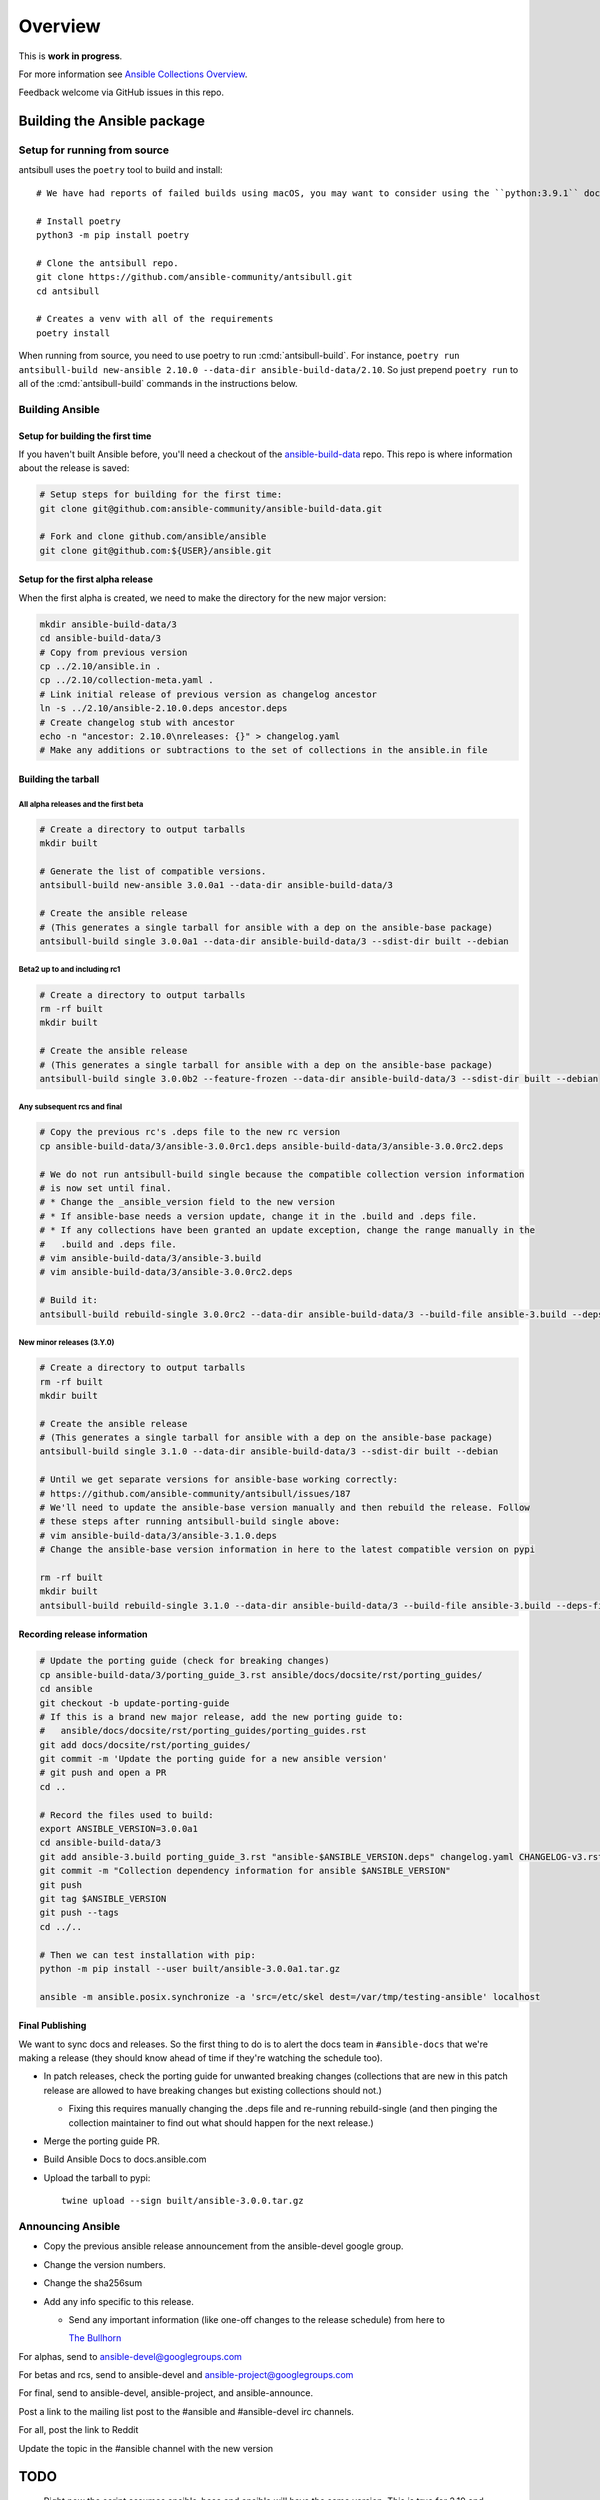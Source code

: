 ********
Overview
********

This is **work in progress**.

For more information see `Ansible Collections Overview <https://github.com/ansible-collections/overview/blob/master/README.rst>`_.

Feedback welcome via GitHub issues in this repo.


Building the Ansible package
============================


Setup for running from source
~~~~~~~~~~~~~~~~~~~~~~~~~~~~~

antsibull uses the ``poetry`` tool to build and install::

    # We have had reports of failed builds using macOS, you may want to consider using the ``python:3.9.1`` docker image if you are running macOS to build.

    # Install poetry
    python3 -m pip install poetry

    # Clone the antsibull repo.
    git clone https://github.com/ansible-community/antsibull.git
    cd antsibull

    # Creates a venv with all of the requirements
    poetry install

When running from source, you need to use poetry to run :cmd:`antsibull-build`.  For instance,
``poetry run antsibull-build new-ansible 2.10.0 --data-dir ansible-build-data/2.10``.
So just prepend ``poetry run`` to all of the :cmd:`antsibull-build` commands in the instructions
below.


Building Ansible
~~~~~~~~~~~~~~~~

Setup for building the first time
`````````````````````````````````

If you haven't built Ansible before, you'll need a checkout of the `ansible-build-data <https://github.com/ansible-community/ansible-build-data>`_ repo.  This
repo is where information about the release is saved:

.. code-block:: shell

    # Setup steps for building for the first time:
    git clone git@github.com:ansible-community/ansible-build-data.git

    # Fork and clone github.com/ansible/ansible
    git clone git@github.com:${USER}/ansible.git

Setup for the first alpha release
`````````````````````````````````

When the first alpha is created, we need to make the directory for the new major version:

.. code-block:: shell

    mkdir ansible-build-data/3
    cd ansible-build-data/3
    # Copy from previous version
    cp ../2.10/ansible.in .
    cp ../2.10/collection-meta.yaml .
    # Link initial release of previous version as changelog ancestor
    ln -s ../2.10/ansible-2.10.0.deps ancestor.deps
    # Create changelog stub with ancestor
    echo -n "ancestor: 2.10.0\nreleases: {}" > changelog.yaml
    # Make any additions or subtractions to the set of collections in the ansible.in file


Building the tarball
````````````````````

All alpha releases and the first beta
-------------------------------------

.. code-block:: shell

    # Create a directory to output tarballs
    mkdir built

    # Generate the list of compatible versions.
    antsibull-build new-ansible 3.0.0a1 --data-dir ansible-build-data/3

    # Create the ansible release
    # (This generates a single tarball for ansible with a dep on the ansible-base package)
    antsibull-build single 3.0.0a1 --data-dir ansible-build-data/3 --sdist-dir built --debian


Beta2 up to and including rc1
-----------------------------

.. code-block:: shell

    # Create a directory to output tarballs
    rm -rf built
    mkdir built

    # Create the ansible release
    # (This generates a single tarball for ansible with a dep on the ansible-base package)
    antsibull-build single 3.0.0b2 --feature-frozen --data-dir ansible-build-data/3 --sdist-dir built --debian


Any subsequent rcs and final
----------------------------

.. code-block:: shell

    # Copy the previous rc's .deps file to the new rc version
    cp ansible-build-data/3/ansible-3.0.0rc1.deps ansible-build-data/3/ansible-3.0.0rc2.deps

    # We do not run antsibull-build single because the compatible collection version information
    # is now set until final.
    # * Change the _ansible_version field to the new version
    # * If ansible-base needs a version update, change it in the .build and .deps file.
    # * If any collections have been granted an update exception, change the range manually in the
    #   .build and .deps file.
    # vim ansible-build-data/3/ansible-3.build
    # vim ansible-build-data/3/ansible-3.0.0rc2.deps

    # Build it:
    antsibull-build rebuild-single 3.0.0rc2 --data-dir ansible-build-data/3 --build-file ansible-3.build --deps-file ansible-3.0.0rc2.deps --sdist-dir built --debian


New minor releases (3.Y.0)
--------------------------

.. code-block:: shell

    # Create a directory to output tarballs
    rm -rf built
    mkdir built

    # Create the ansible release
    # (This generates a single tarball for ansible with a dep on the ansible-base package)
    antsibull-build single 3.1.0 --data-dir ansible-build-data/3 --sdist-dir built --debian

    # Until we get separate versions for ansible-base working correctly:
    # https://github.com/ansible-community/antsibull/issues/187
    # We'll need to update the ansible-base version manually and then rebuild the release. Follow
    # these steps after running antsibull-build single above:
    # vim ansible-build-data/3/ansible-3.1.0.deps
    # Change the ansible-base version information in here to the latest compatible version on pypi

    rm -rf built
    mkdir built
    antsibull-build rebuild-single 3.1.0 --data-dir ansible-build-data/3 --build-file ansible-3.build --deps-file ansible-3.1.0.deps --sdist-dir built --debian


Recording release information
`````````````````````````````

.. code-block:: shell

    # Update the porting guide (check for breaking changes)
    cp ansible-build-data/3/porting_guide_3.rst ansible/docs/docsite/rst/porting_guides/
    cd ansible
    git checkout -b update-porting-guide
    # If this is a brand new major release, add the new porting guide to:
    #   ansible/docs/docsite/rst/porting_guides/porting_guides.rst
    git add docs/docsite/rst/porting_guides/
    git commit -m 'Update the porting guide for a new ansible version'
    # git push and open a PR
    cd ..

    # Record the files used to build:
    export ANSIBLE_VERSION=3.0.0a1
    cd ansible-build-data/3
    git add ansible-3.build porting_guide_3.rst "ansible-$ANSIBLE_VERSION.deps" changelog.yaml CHANGELOG-v3.rst
    git commit -m "Collection dependency information for ansible $ANSIBLE_VERSION"
    git push
    git tag $ANSIBLE_VERSION
    git push --tags
    cd ../..

    # Then we can test installation with pip:
    python -m pip install --user built/ansible-3.0.0a1.tar.gz

    ansible -m ansible.posix.synchronize -a 'src=/etc/skel dest=/var/tmp/testing-ansible' localhost


Final Publishing
````````````````

We want to sync docs and releases.  So the first thing to do is to alert the docs team in
``#ansible-docs`` that we're making a release (they should know ahead of time if they're watching the
schedule too).

* In patch releases, check the porting guide for unwanted breaking changes (collections that are new
  in this patch release are allowed to have breaking changes but existing collections should not.)

  * Fixing this requires manually changing the .deps file and re-running rebuild-single (and then
    pinging the collection maintainer to find out what should happen for the next release.)

* Merge the porting guide PR.
* Build Ansible Docs to docs.ansible.com
* Upload the tarball to pypi::

    twine upload --sign built/ansible-3.0.0.tar.gz


Announcing Ansible
~~~~~~~~~~~~~~~~~~

* Copy the previous ansible release announcement from the ansible-devel google group.
* Change the version numbers.
* Change the sha256sum
* Add any info specific to this release.

  * Send any important information (like one-off changes to the release schedule) from here to

    `The Bullhorn <https://github.com/ansible/community/issues/546>`_

For alphas, send to ansible-devel@googlegroups.com

For betas and rcs, send to ansible-devel and ansible-project@googlegroups.com

For final, send to ansible-devel, ansible-project, and ansible-announce.

Post a link to the mailing list post to the #ansible and #ansible-devel irc channels.

For all, post the link to Reddit

Update the topic in the #ansible channel with the new version

TODO
====

* Right now the script assumes ansible-base and ansible will have the same version.  This is true
  for 2.10 and possibly for 3 but in the longer term ansible-base major releases are going to
  slow down while ansible releases may speed up slightly.  We'll need to adapt the script to handle
  these diverged versions.
